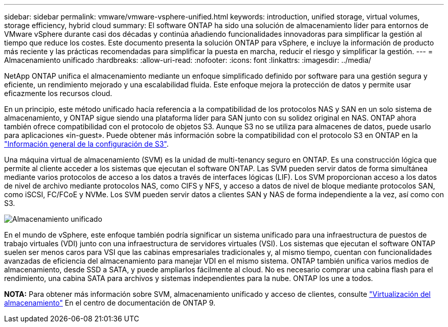---
sidebar: sidebar 
permalink: vmware/vmware-vsphere-unified.html 
keywords: introduction, unified storage, virtual volumes, storage efficiency, hybrid cloud 
summary: El software ONTAP ha sido una solución de almacenamiento líder para entornos de VMware vSphere durante casi dos décadas y continúa añadiendo funcionalidades innovadoras para simplificar la gestión al tiempo que reduce los costes. Este documento presenta la solución ONTAP para vSphere, e incluye la información de producto más reciente y las prácticas recomendadas para simplificar la puesta en marcha, reducir el riesgo y simplificar la gestión. 
---
= Almacenamiento unificado
:hardbreaks:
:allow-uri-read: 
:nofooter: 
:icons: font
:linkattrs: 
:imagesdir: ../media/


[role="lead"]
NetApp ONTAP unifica el almacenamiento mediante un enfoque simplificado definido por software para una gestión segura y eficiente, un rendimiento mejorado y una escalabilidad fluida. Este enfoque mejora la protección de datos y permite usar eficazmente los recursos cloud.

En un principio, este método unificado hacía referencia a la compatibilidad de los protocolos NAS y SAN en un solo sistema de almacenamiento, y ONTAP sigue siendo una plataforma líder para SAN junto con su solidez original en NAS. ONTAP ahora también ofrece compatibilidad con el protocolo de objetos S3. Aunque S3 no se utiliza para almacenes de datos, puede usarlo para aplicaciones «in-guest». Puede obtener más información sobre la compatibilidad con el protocolo S3 en ONTAP en la link:https://docs.netapp.com/us-en/ontap/s3-config/index.html["Información general de la configuración de S3"].

Una máquina virtual de almacenamiento (SVM) es la unidad de multi-tenancy seguro en ONTAP. Es una construcción lógica que permite al cliente acceder a los sistemas que ejecutan el software ONTAP. Las SVM pueden servir datos de forma simultánea mediante varios protocolos de acceso a los datos a través de interfaces lógicas (LIF). Los SVM proporcionan acceso a los datos de nivel de archivo mediante protocolos NAS, como CIFS y NFS, y acceso a datos de nivel de bloque mediante protocolos SAN, como iSCSI, FC/FCoE y NVMe. Los SVM pueden servir datos a clientes SAN y NAS de forma independiente a la vez, así como con S3.

image:vsphere_admin_unified_storage.png["Almacenamiento unificado"]

En el mundo de vSphere, este enfoque también podría significar un sistema unificado para una infraestructura de puestos de trabajo virtuales (VDI) junto con una infraestructura de servidores virtuales (VSI). Los sistemas que ejecutan el software ONTAP suelen ser menos caros para VSI que las cabinas empresariales tradicionales y, al mismo tiempo, cuentan con funcionalidades avanzadas de eficiencia del almacenamiento para manejar VDI en el mismo sistema. ONTAP también unifica varios medios de almacenamiento, desde SSD a SATA, y puede ampliarlos fácilmente al cloud. No es necesario comprar una cabina flash para el rendimiento, una cabina SATA para archivos y sistemas independientes para la nube. ONTAP los une a todos.

*NOTA:* Para obtener más información sobre SVM, almacenamiento unificado y acceso de clientes, consulte link:https://docs.netapp.com/us-en/ontap/concepts/storage-virtualization-concept.html["Virtualización del almacenamiento"] En el centro de documentación de ONTAP 9.
